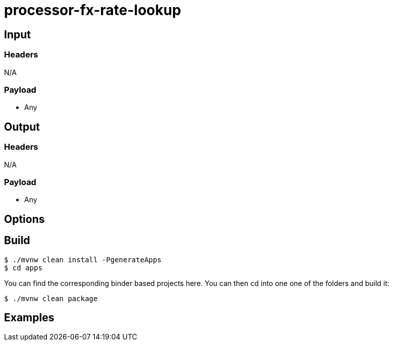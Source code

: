//tag::ref-doc[]
= processor-fx-rate-lookup


== Input

=== Headers

N/A

=== Payload

* Any

== Output

=== Headers

N/A

=== Payload

* Any

== Options


== Build

```
$ ./mvnw clean install -PgenerateApps
$ cd apps
```
You can find the corresponding binder based projects here.
You can then cd into one one of the folders and build it:
```
$ ./mvnw clean package
```

== Examples

```

```

//end::ref-doc[]
